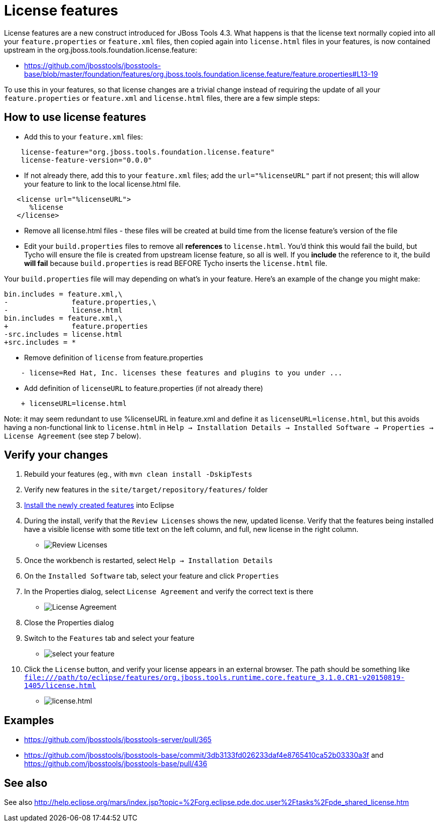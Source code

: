= License features

License features are a new construct introduced for JBoss Tools 4.3. What happens is that the license text normally copied into all your `feature.properties` or `feature.xml` files, then copied again into `license.html` files in your features, is now contained upstream in the org.jboss.tools.foundation.license.feature:

* https://github.com/jbosstools/jbosstools-base/blob/master/foundation/features/org.jboss.tools.foundation.license.feature/feature.properties#L13-19

To use this in your features, so that license changes are a trivial change instead of requiring the update of all your `feature.properties` or `feature.xml` and `license.html` files, there are a few simple steps:

== How to use license features

* Add this to your `feature.xml` files:

```
    license-feature="org.jboss.tools.foundation.license.feature"
    license-feature-version="0.0.0"
```

* If not already there, add this to your `feature.xml` files; add the `url="%licenseURL"` part if not present; this will allow your feature to link to the local license.html file.

```
   <license url="%licenseURL">
      %license
   </license>
```

* Remove all license.html files - these files will be created at build time from the license feature's version of the file

* Edit your `build.properties` files to remove all *references* to `license.html`. You'd think this would fail the build, but Tycho will ensure the file is created from upstream license feature, so all is well. If you *include* the reference to it, the build *will fail* because `build.properties` is read BEFORE Tycho inserts the `license.html` file.

Your `build.properties` file will may depending on what's in your feature. Here's an example of the change you might make:

```
bin.includes = feature.xml,\
-               feature.properties,\
-               license.html
bin.includes = feature.xml,\
+               feature.properties
-src.includes = license.html
+src.includes = *
```

* Remove definition of `license` from feature.properties

```
    - license=Red Hat, Inc. licenses these features and plugins to you under ...
```

* Add definition of `licenseURL` to feature.properties (if not already there)

```
    + licenseURL=license.html
```

Note: it may seem redundant to use %licenseURL in feature.xml and define it as `licenseURL=license.html`, but this avoids having a non-functional link to `license.html` in `Help -> Installation Details -> Installed Software -> Properties -> License Agreement` (see step 7 below).


== Verify your changes

1. Rebuild your features (eg., with `mvn clean install -DskipTests`

2. Verify new features in the `site/target/repository/features/` folder

3. link:../debugging/how_to_install_a_build.adoc[Install the newly created features] into Eclipse 

4.  During the install, verify that the `Review Licenses` shows the new, updated license. Verify that the features being installed have a visible license with some title text on the left column, and full, new license in the right column.

* image:images/new-licenses.png[title="Review Licenses", alt="Review Licenses"]

5. Once the workbench is restarted, select `Help -> Installation Details`

6. On the `Installed Software` tab, select your feature and click `Properties`

7. In the Properties dialog, select `License Agreement` and verify the correct text is there

* image:images/new-licenses2.png[title="License Agreement", alt="License Agreement"]

8. Close the Properties dialog

9. Switch to the `Features` tab and select your feature

* image:images/new-licenses3.png[title="select your feature", alt="select your feature"]

10. Click the `License` button, and verify your license appears in an external browser. The path should be something like `file:///path/to/eclipse/features/org.jboss.tools.runtime.core.feature_3.1.0.CR1-v20150819-1405/license.html`

* image:images/new-licenses4.png[title="license.html", alt="license.html"]

== Examples

* https://github.com/jbosstools/jbosstools-server/pull/365
* https://github.com/jbosstools/jbosstools-base/commit/3db3133fd026233daf4e8765410ca52b03330a3f and https://github.com/jbosstools/jbosstools-base/pull/436

== See also

See also http://help.eclipse.org/mars/index.jsp?topic=%2Forg.eclipse.pde.doc.user%2Ftasks%2Fpde_shared_license.htm
